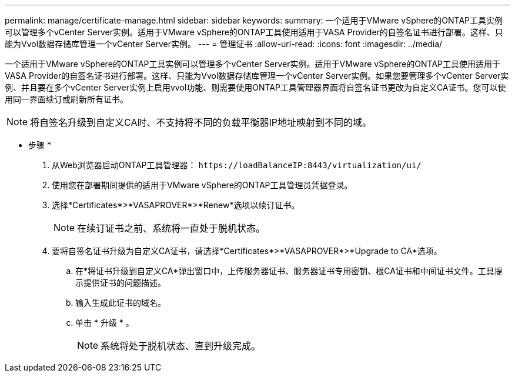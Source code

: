 ---
permalink: manage/certificate-manage.html 
sidebar: sidebar 
keywords:  
summary: 一个适用于VMware vSphere的ONTAP工具实例可以管理多个vCenter Server实例。适用于VMware vSphere的ONTAP工具使用适用于VASA Provider的自签名证书进行部署。这样、只能为Vvol数据存储库管理一个vCenter Server实例。 
---
= 管理证书
:allow-uri-read: 
:icons: font
:imagesdir: ../media/


[role="lead"]
一个适用于VMware vSphere的ONTAP工具实例可以管理多个vCenter Server实例。适用于VMware vSphere的ONTAP工具使用适用于VASA Provider的自签名证书进行部署。这样、只能为Vvol数据存储库管理一个vCenter Server实例。如果您要管理多个vCenter Server实例、并且要在多个vCenter Server实例上启用vvol功能、则需要使用ONTAP工具管理器界面将自签名证书更改为自定义CA证书。您可以使用同一界面续订或刷新所有证书。


NOTE: 将自签名升级到自定义CA时、不支持将不同的负载平衡器IP地址映射到不同的域。

* 步骤 *

. 从Web浏览器启动ONTAP工具管理器： `\https://loadBalanceIP:8443/virtualization/ui/`
. 使用您在部署期间提供的适用于VMware vSphere的ONTAP工具管理员凭据登录。
. 选择*Certificates*>*VASAPROVER*>*Renew*选项以续订证书。
+

NOTE: 在续订证书之前、系统将一直处于脱机状态。

. 要将自签名证书升级为自定义CA证书，请选择*Certificates*>*VASAPROVER*>*Upgrade to CA*选项。
+
.. 在*将证书升级到自定义CA*弹出窗口中，上传服务器证书、服务器证书专用密钥、根CA证书和中间证书文件。工具提示提供证书的问题描述。
.. 输入生成此证书的域名。
.. 单击 * 升级 * 。
+

NOTE: 系统将处于脱机状态、直到升级完成。




